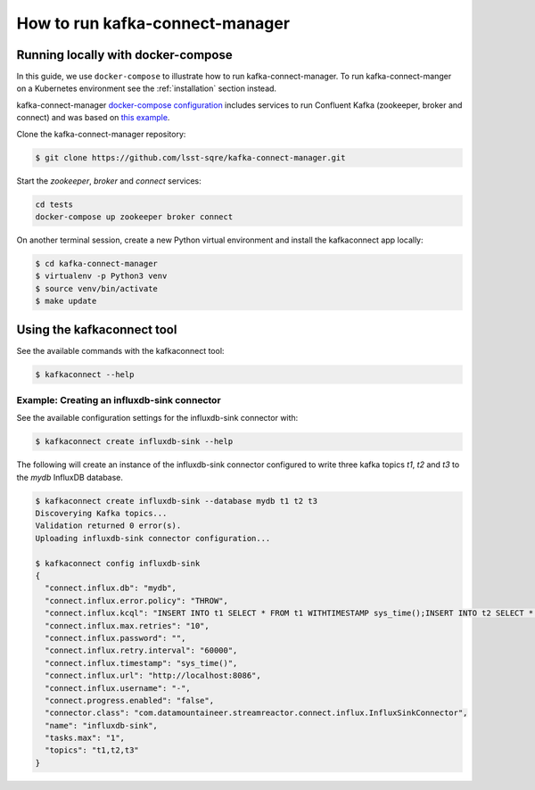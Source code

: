 ################################
How to run kafka-connect-manager
################################


Running locally with docker-compose
===================================

In this guide, we use ``docker-compose`` to illustrate how to run kafka-connect-manager. To run kafka-connect-manger on a Kubernetes environment see the :ref:`installation` section instead.

kafka-connect-manager `docker-compose configuration`_ includes services to run Confluent Kafka (zookeeper, broker and connect) and was based on `this example`_.

.. _docker-compose configuration: https://github.com/lsst-sqre/kafka-connect-manager/blob/master/tests/docker-compose.yaml
.. _this example: https://github.com/confluentinc/examples/blob/5.5.1-post/cp-all-in-one/docker-compose.yml

Clone the kafka-connect-manager repository:

.. code-block:: bash

  $ git clone https://github.com/lsst-sqre/kafka-connect-manager.git

Start the `zookeeper`, `broker` and `connect` services:

.. code-block:: bash

  cd tests
  docker-compose up zookeeper broker connect


On another terminal session, create a new Python virtual environment and install the kafkaconnect app locally:

.. code-block:: bash

  $ cd kafka-connect-manager
  $ virtualenv -p Python3 venv
  $ source venv/bin/activate
  $ make update

Using the kafkaconnect tool
===========================

See the available commands with the kafkaconnect tool:

.. code-block:: bash

  $ kafkaconnect --help


Example: Creating an influxdb-sink connector
--------------------------------------------

See the available configuration settings for the influxdb-sink connector with:

.. code-block:: bash

  $ kafkaconnect create influxdb-sink --help

The following will create an instance of the influxdb-sink connector configured
to write three kafka topics `t1`, `t2` and `t3` to the `mydb` InfluxDB database.

.. code-block:: bash

  $ kafkaconnect create influxdb-sink --database mydb t1 t2 t3
  Discoverying Kafka topics...
  Validation returned 0 error(s).
  Uploading influxdb-sink connector configuration...

  $ kafkaconnect config influxdb-sink
  {
    "connect.influx.db": "mydb",
    "connect.influx.error.policy": "THROW",
    "connect.influx.kcql": "INSERT INTO t1 SELECT * FROM t1 WITHTIMESTAMP sys_time();INSERT INTO t2 SELECT * FROM t2 WITHTIMESTAMP sys_time();INSERT INTO t3 SELECT * FROM t3 WITHTIMESTAMP sys_time()",
    "connect.influx.max.retries": "10",
    "connect.influx.password": "",
    "connect.influx.retry.interval": "60000",
    "connect.influx.timestamp": "sys_time()",
    "connect.influx.url": "http://localhost:8086",
    "connect.influx.username": "-",
    "connect.progress.enabled": "false",
    "connector.class": "com.datamountaineer.streamreactor.connect.influx.InfluxSinkConnector",
    "name": "influxdb-sink",
    "tasks.max": "1",
    "topics": "t1,t2,t3"
  }
